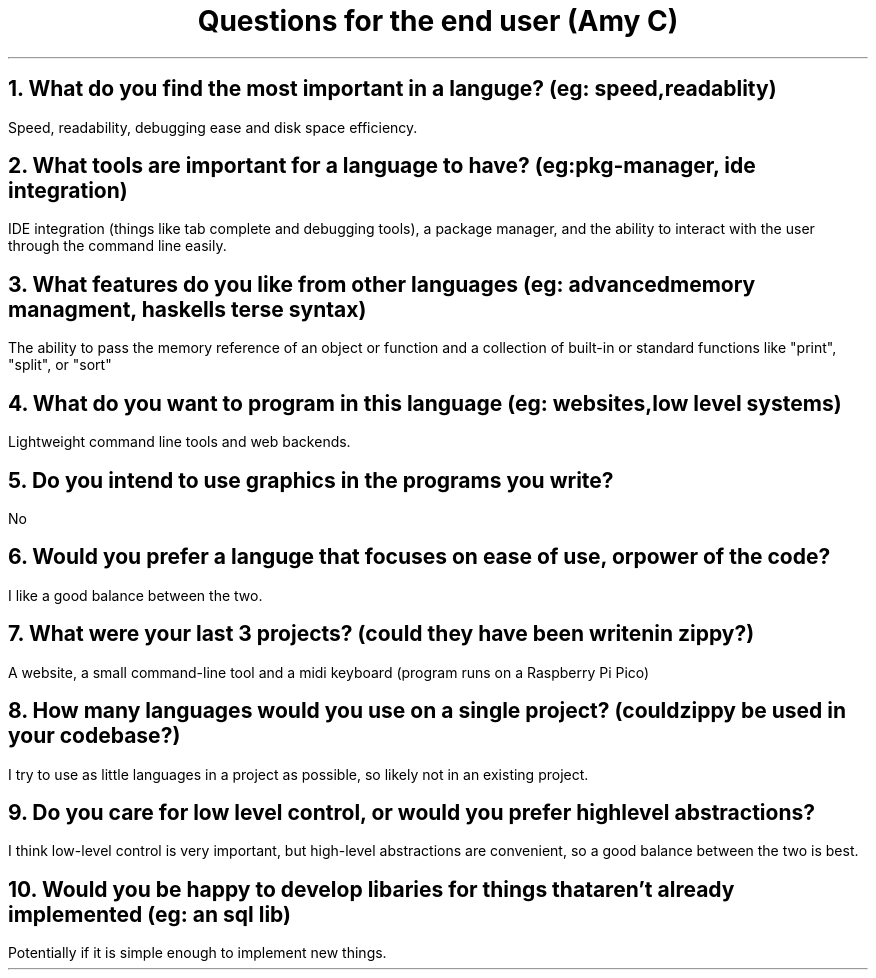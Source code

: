 .TL
Questions for the end user (Amy C)
.NH 1
What do you find the most important in a languge? (eg: speed, readablity)
.PP
Speed, readability, debugging ease and disk space efficiency.
.NH 1
What tools are important for a language to have? (eg: pkg-manager, ide integration)
.PP
IDE integration (things like tab complete and debugging tools), a package manager, and the ability to interact with the user through the command line easily.
.NH 1
What features do you like from other languages (eg: advanced memory managment, haskells terse syntax)
.PP
The ability to pass the memory reference of an object or function and a collection of built-in or standard functions like "print", "split", or "sort"
.NH 1
What do you want to program in this language (eg: websites, low level systems)
.PP
Lightweight command line tools and web backends.
.NH 1
Do you intend to use graphics in the programs you write?
.PP
No
.NH 1
Would you prefer a languge that focuses on ease of use, or power of the code?
.PP
I like a good balance between the two.
.NH 1
What were your last 3 projects? (could they have been writen in zippy?)
.PP
A website, a small command-line tool and a midi keyboard (program runs on a Raspberry Pi Pico)
.NH 1
How many languages would you use on a single project? (could zippy be used in your codebase?)
.PP
I try to use as little languages in a project as possible, so likely not in an existing project.
.NH
Do you care for low level control, or would you prefer high level abstractions?
.PP
I think low-level control is very important, but high-level abstractions are convenient, so a good balance between the two is best.
.NH 1
Would you be happy to develop libaries for things that aren't already implemented (eg: an sql lib)
.PP
Potentially if it is simple enough to implement new things.
